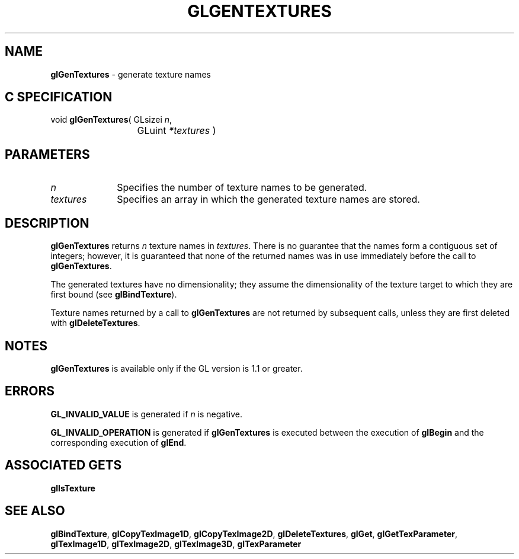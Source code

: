 '\" e  
'\"macro stdmacro
.ds Vn Version 1.2
.ds Dt 24 September 1999
.ds Re Release 1.2.1
.ds Dp May 22 14:45
.ds Dm 3 May 22 14:
.ds Xs 11752     4
.TH GLGENTEXTURES 3G
.SH NAME
.B "glGenTextures
\- generate texture names

.SH C SPECIFICATION
void \f3glGenTextures\fP(
GLsizei \fIn\fP,
.nf
.ta \w'\f3void \fPglGenTextures( 'u
	GLuint \fI*textures\fP )
.fi

.SH PARAMETERS
.TP \w'\fItextures\fP\ \ 'u 
\f2n\fP
Specifies the number of texture names to be generated.
.TP
\f2textures\fP
Specifies an array in which the generated texture names are stored.
.SH DESCRIPTION
\%\f3glGenTextures\fP returns \f2n\fP texture names in \f2textures\fP.
There is no guarantee that the names form a contiguous set of integers;
however, it is guaranteed that none of the returned names was in use
immediately before the call to \%\f3glGenTextures\fP.
.P
The generated textures have no dimensionality; they assume the dimensionality
of the texture target to which they are first bound
(see \%\f3glBindTexture\fP).
.P
Texture names returned by a call to \%\f3glGenTextures\fP are not returned by
subsequent calls, unless they are first deleted with
\%\f3glDeleteTextures\fP.
.SH NOTES
\%\f3glGenTextures\fP is available only if the GL version is 1.1 or greater.
.SH ERRORS
\%\f3GL_INVALID_VALUE\fP is generated if \f2n\fP is negative.
.P
\%\f3GL_INVALID_OPERATION\fP is generated if \%\f3glGenTextures\fP is executed
between the execution of \%\f3glBegin\fP and the corresponding
execution of \%\f3glEnd\fP.
.SH ASSOCIATED GETS
\%\f3glIsTexture\fP
.SH SEE ALSO
\%\f3glBindTexture\fP,
\%\f3glCopyTexImage1D\fP,
\%\f3glCopyTexImage2D\fP,
\%\f3glDeleteTextures\fP,
\%\f3glGet\fP,
\%\f3glGetTexParameter\fP,
\%\f3glTexImage1D\fP,
\%\f3glTexImage2D\fP,
\%\f3glTexImage3D\fP,
\%\f3glTexParameter\fP
